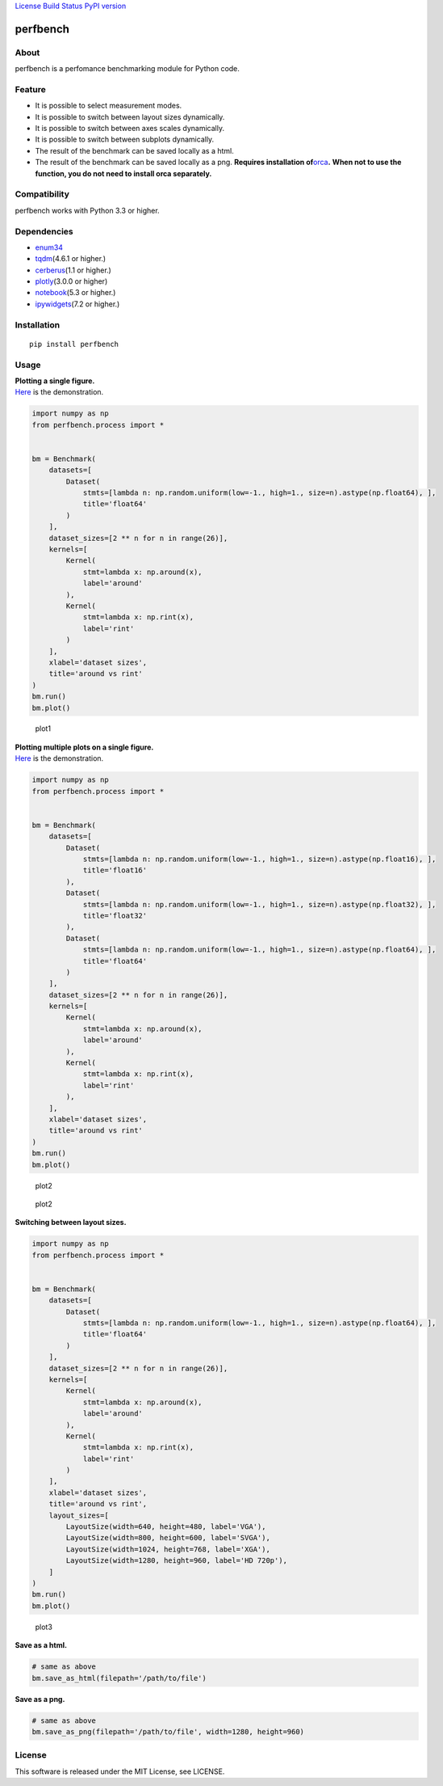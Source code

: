 `License <https://github.com/Hasenpfote/fpq/blob/master/LICENSE>`__
`Build Status <https://travis-ci.org/Hasenpfote/perfbench>`__ `PyPI
version <https://badge.fury.io/py/perfbench>`__

perfbench
=========

About
-----

perfbench is a perfomance benchmarking module for Python code.

Feature
-------

-  It is possible to select measurement modes.
-  It is possible to switch between layout sizes dynamically.
-  It is possible to switch between axes scales dynamically.
-  It is possible to switch between subplots dynamically.
-  The result of the benchmark can be saved locally as a html.
-  The result of the benchmark can be saved locally as a png.
   **Requires installation
   of**\ `orca <https://github.com/plotly/orca>`__\ **.**
   **When not to use the function, you do not need to install orca
   separately.**

Compatibility
-------------

perfbench works with Python 3.3 or higher.

Dependencies
------------

-  `enum34 <https://pypi.org/project/enum34/>`__
-  `tqdm <https://github.com/tqdm/tqdm>`__\ (4.6.1 or higher.)
-  `cerberus <https://github.com/pyeve/cerberus>`__\ (1.1 or higher.)
-  `plotly <https://github.com/plotly/plotly.py>`__\ (3.0.0 or higher)
-  `notebook <https://github.com/jupyter/notebook>`__\ (5.3 or higher.)
-  `ipywidgets <https://github.com/jupyter-widgets/ipywidgets>`__\ (7.2
   or higher.)

Installation
------------

::

   pip install perfbench

Usage
-----

| **Plotting a single figure.**
| `Here <https://plot.ly/~Hasenpfote/8/perfbench-demo1/>`__ is the
  demonstration.

.. code:: python

   import numpy as np
   from perfbench.process import *


   bm = Benchmark(
       datasets=[
           Dataset(
               stmts=[lambda n: np.random.uniform(low=-1., high=1., size=n).astype(np.float64), ],
               title='float64'
           )
       ],
       dataset_sizes=[2 ** n for n in range(26)],
       kernels=[
           Kernel(
               stmt=lambda x: np.around(x),
               label='around'
           ),
           Kernel(
               stmt=lambda x: np.rint(x),
               label='rint'
           )
       ],
       xlabel='dataset sizes',
       title='around vs rint'
   )
   bm.run()
   bm.plot()

.. figure:: https://raw.githubusercontent.com/Hasenpfote/perfbench/master/docs/plotting_a_single_figure.png
   :alt: plot1

   plot1

| **Plotting multiple plots on a single figure.**
| `Here <https://plot.ly/~Hasenpfote/9/perfbench-demo2/>`__ is the
  demonstration.

.. code:: python

   import numpy as np
   from perfbench.process import *


   bm = Benchmark(
       datasets=[
           Dataset(
               stmts=[lambda n: np.random.uniform(low=-1., high=1., size=n).astype(np.float16), ],
               title='float16'
           ),
           Dataset(
               stmts=[lambda n: np.random.uniform(low=-1., high=1., size=n).astype(np.float32), ],
               title='float32'
           ),
           Dataset(
               stmts=[lambda n: np.random.uniform(low=-1., high=1., size=n).astype(np.float64), ],
               title='float64'
           )
       ],
       dataset_sizes=[2 ** n for n in range(26)],
       kernels=[
           Kernel(
               stmt=lambda x: np.around(x),
               label='around'
           ),
           Kernel(
               stmt=lambda x: np.rint(x),
               label='rint'
           ),
       ],
       xlabel='dataset sizes',
       title='around vs rint'
   )
   bm.run()
   bm.plot()

.. figure:: https://raw.githubusercontent.com/Hasenpfote/perfbench/master/docs/plotting_multiple_plots_on_a_single_figure.png
   :alt: plot2

   plot2

.. figure:: https://raw.githubusercontent.com/Hasenpfote/perfbench/master/docs/switching_between_subplots.png
   :alt: plot2

   plot2

**Switching between layout sizes.**

.. code:: python

   import numpy as np
   from perfbench.process import *


   bm = Benchmark(
       datasets=[
           Dataset(
               stmts=[lambda n: np.random.uniform(low=-1., high=1., size=n).astype(np.float64), ],
               title='float64'
           )
       ],
       dataset_sizes=[2 ** n for n in range(26)],
       kernels=[
           Kernel(
               stmt=lambda x: np.around(x),
               label='around'
           ),
           Kernel(
               stmt=lambda x: np.rint(x),
               label='rint'
           )
       ],
       xlabel='dataset sizes',
       title='around vs rint',
       layout_sizes=[
           LayoutSize(width=640, height=480, label='VGA'),
           LayoutSize(width=800, height=600, label='SVGA'),
           LayoutSize(width=1024, height=768, label='XGA'),
           LayoutSize(width=1280, height=960, label='HD 720p'),
       ]
   )
   bm.run()
   bm.plot()

.. figure:: https://raw.githubusercontent.com/Hasenpfote/perfbench/master/docs/switching_between_layout_sizes.png
   :alt: plot3

   plot3

**Save as a html.**

.. code:: python

   # same as above
   bm.save_as_html(filepath='/path/to/file')

**Save as a png.**

.. code:: python

   # same as above
   bm.save_as_png(filepath='/path/to/file', width=1280, height=960)

License
-------

This software is released under the MIT License, see LICENSE.
